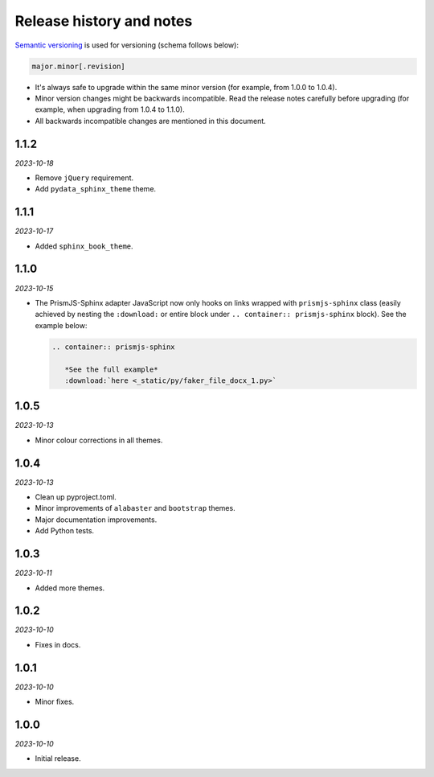 Release history and notes
=========================
.. References

.. _Semantic versioning: https://semver.org/spec/v2.0.0.html

`Semantic versioning`_ is used for versioning (schema follows below):

.. code-block:: text

    major.minor[.revision]

- It's always safe to upgrade within the same minor version (for example, from
  1.0.0 to 1.0.4).
- Minor version changes might be backwards incompatible. Read the
  release notes carefully before upgrading (for example, when upgrading from
  1.0.4 to 1.1.0).
- All backwards incompatible changes are mentioned in this document.

1.1.2
-----
*2023-10-18*

- Remove ``jQuery`` requirement.
- Add ``pydata_sphinx_theme`` theme.

1.1.1
-----
*2023-10-17*

- Added ``sphinx_book_theme``.

1.1.0
-----
*2023-10-15*

- The PrismJS-Sphinx adapter JavaScript now only hooks on links wrapped with
  ``prismjs-sphinx`` class (easily achieved by nesting the ``:download:``
  or entire block under ``.. container:: prismjs-sphinx`` block). See the
  example below:

  .. code-block:: rst

     .. container:: prismjs-sphinx

        *See the full example*
        :download:`here <_static/py/faker_file_docx_1.py>`

1.0.5
-----
*2023-10-13*

- Minor colour corrections in all themes.

1.0.4
-----
*2023-10-13*

- Clean up pyproject.toml.
- Minor improvements of ``alabaster`` and ``bootstrap`` themes.
- Major documentation improvements.
- Add Python tests.

1.0.3
-----
*2023-10-11*

- Added more themes.

1.0.2
-----
*2023-10-10*

- Fixes in docs.

1.0.1
-----
*2023-10-10*

- Minor fixes.

1.0.0
-----
*2023-10-10*

- Initial release.
